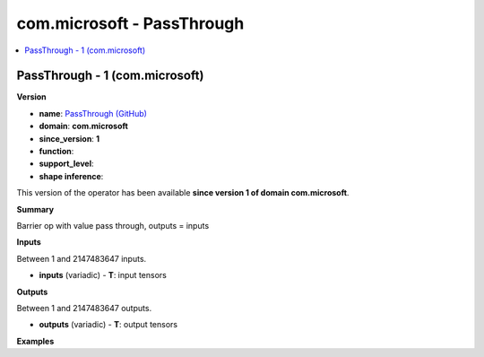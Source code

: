 
.. _l-onnx-doccom.microsoft-PassThrough:

===========================
com.microsoft - PassThrough
===========================

.. contents::
    :local:


.. _l-onnx-opcom-microsoft-passthrough-1:

PassThrough - 1 (com.microsoft)
===============================

**Version**

* **name**: `PassThrough (GitHub) <https://github.com/onnx/onnx/blob/main/docs/Operators.md#com.microsoft.PassThrough>`_
* **domain**: **com.microsoft**
* **since_version**: **1**
* **function**:
* **support_level**:
* **shape inference**:

This version of the operator has been available
**since version 1 of domain com.microsoft**.

**Summary**

Barrier op with value pass through, outputs = inputs

**Inputs**

Between 1 and 2147483647 inputs.

* **inputs** (variadic) - **T**:
  input tensors

**Outputs**

Between 1 and 2147483647 outputs.

* **outputs** (variadic) - **T**:
  output tensors

**Examples**
